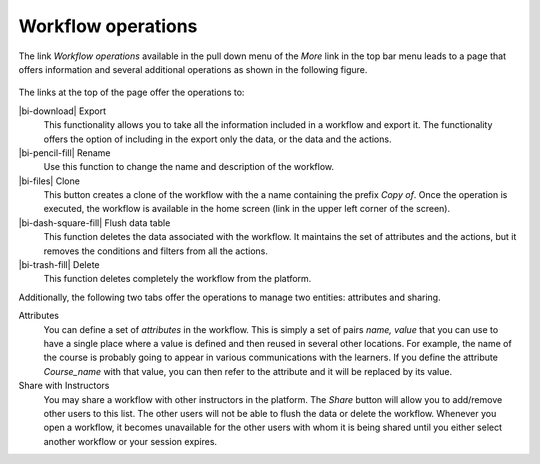 .. _workflow_operations:

Workflow operations
*******************

The link *Workflow operations* available in the pull down menu of the *More* link in the top bar menu leads to a page that offers information and several additional operations as shown in the following figure.

.. figure:: /scaptures/tutorial_workflow_operations.png
   :align: center

The links at the top of the page offer the operations to:

|bi-download| Export
  This functionality allows you to take all the information included in a workflow and export it. The functionality offers the option of including in the export only the data, or the data and the actions.

|bi-pencil-fill| Rename
  Use this function to change the name and description of the workflow.

|bi-files| Clone
  This button creates a clone of the workflow with the a name containing the prefix *Copy of*. Once the operation is executed, the workflow is available in the home screen (link in the upper left corner of the screen).

|bi-dash-square-fill| Flush data table
  This function deletes the data associated with the workflow. It maintains the set of attributes and the actions, but it removes the conditions and filters from all the actions.

|bi-trash-fill| Delete
  This function deletes completely the workflow from the platform.

Additionally, the following two tabs offer the operations to manage two entities: attributes and sharing.

Attributes
  You can define a set of *attributes* in the workflow. This is simply a set of pairs *name, value* that you can use to have a single place where a value is defined and then reused in several other locations. For example, the name of the course is probably going to appear in various communications with the learners. If you define the attribute *Course_name* with that value, you can then refer to the attribute and it will be replaced by its value.

Share with Instructors
  You may share a workflow with other instructors in the platform. The *Share* button will allow you to add/remove other users to this list. The other users will not be able to flush the data or delete the workflow. Whenever you open a workflow, it becomes unavailable for the other users with whom it is being shared until you either select another workflow or your session expires.

